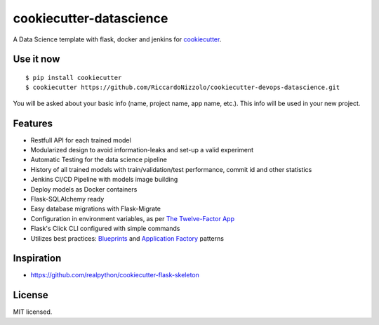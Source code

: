 cookiecutter-datascience
============================

A Data Science template with flask, docker and jenkins for cookiecutter_.

.. _cookiecutter: https://github.com/audreyr/cookiecutter




Use it now
----------
::

    $ pip install cookiecutter
    $ cookiecutter https://github.com/RiccardoNizzolo/cookiecutter-devops-datascience.git

You will be asked about your basic info (name, project name, app name, etc.). This info will be used in your new project.

Features
--------

- Restfull API for each trained model
- Modularized design to avoid information-leaks and set-up a valid experiment
- Automatic Testing for the data science pipeline
- History of all trained models with train/validation/test performance, commit id and other statistics
- Jenkins CI/CD Pipeline with models image building
- Deploy models as Docker containers
- Flask-SQLAlchemy ready
- Easy database migrations with Flask-Migrate
- Configuration in environment variables, as per `The Twelve-Factor App <https://12factor.net/config>`_
- Flask's Click CLI configured with simple commands
- Utilizes best practices: `Blueprints <http://flask.pocoo.org/docs/blueprints/>`_ and `Application Factory <http://flask.pocoo.org/docs/patterns/appfactories/>`_ patterns



Inspiration
-----------

- https://github.com/realpython/cookiecutter-flask-skeleton

License
-------

MIT licensed.
